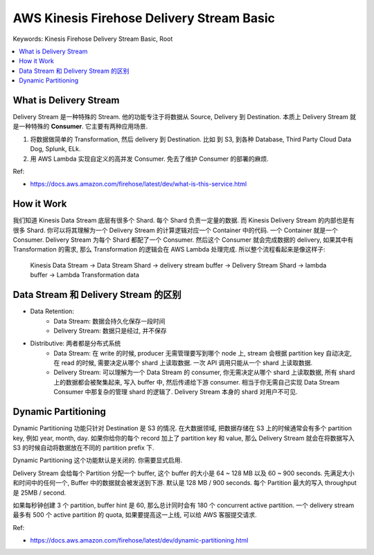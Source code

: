 .. _aws-kinesis-firehose-delivery-stream-basic:

AWS Kinesis Firehose Delivery Stream Basic
==============================================================================
Keywords: Kinesis Firehose Delivery Stream Basic, Root

.. contents::
    :class: this-will-duplicate-information-and-it-is-still-useful-here
    :depth: 1
    :local:


What is Delivery Stream
------------------------------------------------------------------------------
Delivery Stream 是一种特殊的 Stream. 他的功能专注于将数据从 Source, Delivery 到 Destination. 本质上 Delivery Stream 就是一种特殊的 **Consumer**. 它主要有两种应用场景.

1. 将数据做简单的 Transformation, 然后 delivery 到 Destination. 比如 到 S3, 到各种 Database, Third Party Cloud Data Dog, Splunk, ELk.
2. 用 AWS Lambda 实现自定义的高并发 Consumer. 免去了维护 Consumer 的部署的麻烦.

Ref:

- https://docs.aws.amazon.com/firehose/latest/dev/what-is-this-service.html


How it Work
------------------------------------------------------------------------------
我们知道 Kinesis Data Stream 底层有很多个 Shard. 每个 Shard 负责一定量的数据. 而 Kinesis Delivery Stream 的内部也是有很多 Shard. 你可以将其理解为一个 Delivery Stream 的计算逻辑对应一个 Container 中的代码. 一个 Container 就是一个 Consumer. Delivery Stream 为每个 Shard 都配了一个 Consumer. 然后这个 Consumer 就会完成数据的 delivery, 如果其中有 Transformation 的需求, 那么 Transformation 的逻辑会在 AWS Lambda 处理完成. 所以整个流程看起来是像这样子:

    Kinesis Data Stream
    ->
    Data Stream Shard
    ->
    delivery stream buffer
    ->
    Delivery Stream Shard
    ->
    lambda buffer
    ->
    Lambda Transformation data

.. image:: ./kinesis_delivery_stream_how_it_work.drawio.png


Data Stream 和 Delivery Stream 的区别
------------------------------------------------------------------------------

- Data Retention:
    - Data Stream: 数据会持久化保存一段时间
    - Delivery Stream: 数据只是经过, 并不保存
- Distributive: 两者都是分布式系统
    - Data Stream: 在 write 的时候, producer 无需管理要写到哪个 node 上, stream 会根据 partition key 自动决定, 在 read 的时候, 需要决定从哪个 shard 上读取数据. 一次 API 调用只能从一个 shard 上读取数据.
    - Delivery Stream: 可以理解为一个 Data Stream 的 consumer, 你无需决定从哪个 shard 上读取数据, 所有 shard 上的数据都会被聚集起来, 写入 buffer 中, 然后传递给下游 consumer. 相当于你无需自己实现 Data Stream Consumer 中那复杂的管理 shard 的逻辑了. Delivery Stream 本身的 shard 对用户不可见.


Dynamic Partitioning
------------------------------------------------------------------------------
Dynamic Partitioning 功能只针对 Destination 是 S3 的情况. 在大数据领域, 把数据存储在 S3 上的时候通常会有多个 partition key, 例如 year, month, day. 如果你给你的每个 record 加上了 partition key 和 value, 那么 Delivery Stream 就会在将数据写入 S3 的时候自动将数据放在不同的 partition prefix 下.

Dynamic Partitioning 这个功能默认是关闭的. 你需要显式启用.

Delivery Stream 会给每个 Partition 分配一个 buffer, 这个 buffer 的大小是 64 ~ 128 MB 以及 60 ~ 900 seconds. 先满足大小和时间中的任何一个, Buffer 中的数据就会被发送到下游. 默认是 128 MB / 900 seconds. 每个 Partition 最大的写入 throughput 是 25MB / second.

如果每秒钟创建 3 个 partition, buffer hint 是 60, 那么总计同时会有 180 个 concurrent active partition. 一个 delivery stream 最多有 500 个 active partition 的 quota, 如果要提高这一上线, 可以给 AWS 客服提交请求.

Ref:

- https://docs.aws.amazon.com/firehose/latest/dev/dynamic-partitioning.html

